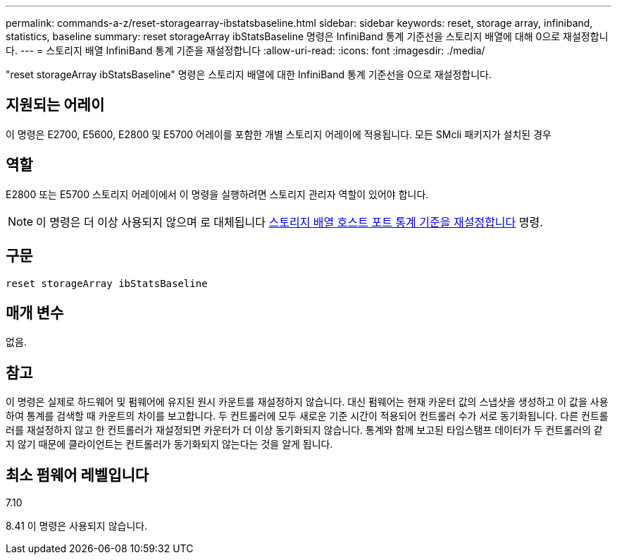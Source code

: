 ---
permalink: commands-a-z/reset-storagearray-ibstatsbaseline.html 
sidebar: sidebar 
keywords: reset, storage array, infiniband, statistics, baseline 
summary: reset storageArray ibStatsBaseline 명령은 InfiniBand 통계 기준선을 스토리지 배열에 대해 0으로 재설정합니다. 
---
= 스토리지 배열 InfiniBand 통계 기준을 재설정합니다
:allow-uri-read: 
:icons: font
:imagesdir: ./media/


[role="lead"]
"reset storageArray ibStatsBaseline" 명령은 스토리지 배열에 대한 InfiniBand 통계 기준선을 0으로 재설정합니다.



== 지원되는 어레이

이 명령은 E2700, E5600, E2800 및 E5700 어레이를 포함한 개별 스토리지 어레이에 적용됩니다. 모든 SMcli 패키지가 설치된 경우



== 역할

E2800 또는 E5700 스토리지 어레이에서 이 명령을 실행하려면 스토리지 관리자 역할이 있어야 합니다.

[NOTE]
====
이 명령은 더 이상 사용되지 않으며 로 대체됩니다 xref:reset-storagearray-hostportstatisticsbaseline.adoc[스토리지 배열 호스트 포트 통계 기준을 재설정합니다] 명령.

====


== 구문

[listing]
----
reset storageArray ibStatsBaseline
----


== 매개 변수

없음.



== 참고

이 명령은 실제로 하드웨어 및 펌웨어에 유지된 원시 카운트를 재설정하지 않습니다. 대신 펌웨어는 현재 카운터 값의 스냅샷을 생성하고 이 값을 사용하여 통계를 검색할 때 카운트의 차이를 보고합니다. 두 컨트롤러에 모두 새로운 기준 시간이 적용되어 컨트롤러 수가 서로 동기화됩니다. 다른 컨트롤러를 재설정하지 않고 한 컨트롤러가 재설정되면 카운터가 더 이상 동기화되지 않습니다. 통계와 함께 보고된 타임스탬프 데이터가 두 컨트롤러의 같지 않기 때문에 클라이언트는 컨트롤러가 동기화되지 않는다는 것을 알게 됩니다.



== 최소 펌웨어 레벨입니다

7.10

8.41 이 명령은 사용되지 않습니다.
